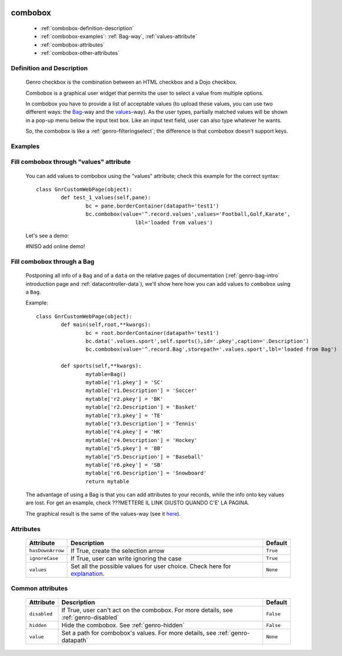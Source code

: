 	.. _genro-combobox:

==========
 combobox
==========

	- :ref:`combobox-definition-description`

	- :ref:`combobox-examples`: :ref:`Bag-way`, :ref:`values-attribute`

	- :ref:`combobox-attributes`
	
	- :ref:`combobox-other-attributes`

	.. _combobox-definition-description:

Definition and Description
==========================

	Genro checkbox is the combination between an HTML checkbox and a Dojo checkbox.

	Combobox is a graphical user widget that permits the user to select a value from multiple options.
	
	In combobox you have to provide a list of acceptable values (to upload these values, you can use two different ways: the Bag_-way and the values_-way). As the user types, partially matched values will be shown in a pop-up menu below the input text box. Like an input text field, user can also type whatever he wants.
	
	So, the combobox is like a :ref:`genro-filteringselect`; the difference is that combobox doesn't support keys.

	.. _combobox-examples:

Examples
========

	.. _explanation:

	.. _values:

	.. _values-attribute:

Fill combobox through "values" attribute
========================================

	You can add values to combobox using the "values" attribute; check this example for the correct syntax::

		class GnrCustomWebPage(object):
			def test_1_values(self,pane):
				bc = pane.borderContainer(datapath='test1')
				bc.combobox(value='^.record.values',values='Football,Golf,Karate',
					        lbl='loaded from values')

	.. _here:

	Let's see a demo:

	#NISO add online demo!

	.. _Bag:

	.. _Bag-way:

Fill combobox through a Bag
===========================

	Postponing all info of a ``Bag`` and of a ``data`` on the relative pages of documentation (:ref:`genro-bag-intro` introduction page and :ref:`datacontroller-data`), we'll show here how you can add values to ``combobox`` using a ``Bag``.
	
	Example::

		class GnrCustomWebPage(object):
			def main(self,root,**kwargs):
				bc = root.borderContainer(datapath='test1')
				bc.data('.values.sport',self.sports(),id='.pkey',caption='.Description')
				bc.combobox(value='^.record.Bag',storepath='.values.sport',lbl='loaded from Bag')

			def sports(self,**kwargs):
				mytable=Bag()
				mytable['r1.pkey'] = 'SC'
				mytable['r1.Description'] = 'Soccer'
				mytable['r2.pkey'] = 'BK'
				mytable['r2.Description'] = 'Basket'
				mytable['r3.pkey'] = 'TE'
				mytable['r3.Description'] = 'Tennis'
				mytable['r4.pkey'] = 'HK'
				mytable['r4.Description'] = 'Hockey'
				mytable['r5.pkey'] = 'BB'
				mytable['r5.Description'] = 'Baseball'
				mytable['r6.pkey'] = 'SB'
				mytable['r6.Description'] = 'Snowboard'
				return mytable
				
	The advantage of using a Bag is that you can add attributes to your records, while the info onto key values are lost. For get an example, check ???METTERE IL LINK GIUSTO QUANDO C'E' LA PAGINA.

	The graphical result is the same of the values-way (see it here_).

	.. _combobox-attributes:

Attributes
==========

	+--------------------+-------------------------------------------------+--------------------------+
	|   Attribute        |          Description                            |   Default                |
	+====================+=================================================+==========================+
	| ``hasDownArrow``   | If True, create the selection arrow             |  ``True``                |
	+--------------------+-------------------------------------------------+--------------------------+
	| ``ignoreCase``     | If True, user can write ignoring the case       |  ``True``                |
	+--------------------+-------------------------------------------------+--------------------------+
	| ``values``         | Set all the possible values for user choice.    |  ``None``                |
	|                    | Check here for explanation_.                    |                          |
	+--------------------+-------------------------------------------------+--------------------------+
	
	.. _`combobox-other-attributes`:
	
Common attributes
=================
	
	+--------------------+-------------------------------------------------+--------------------------+
	|   Attribute        |          Description                            |   Default                |
	+====================+=================================================+==========================+
	| ``disabled``       | If True, user can't act on the combobox.        |  ``False``               |
	|                    | For more details, see :ref:`genro-disabled`     |                          |
	+--------------------+-------------------------------------------------+--------------------------+
	| ``hidden``         | Hide the combobox.                              |  ``False``               |
	|                    | See :ref:`genro-hidden`                         |                          |
	+--------------------+-------------------------------------------------+--------------------------+
	| ``value``          | Set a path for combobox's values.               |  ``None``                |
	|                    | For more details, see :ref:`genro-datapath`     |                          |
	+--------------------+-------------------------------------------------+--------------------------+

